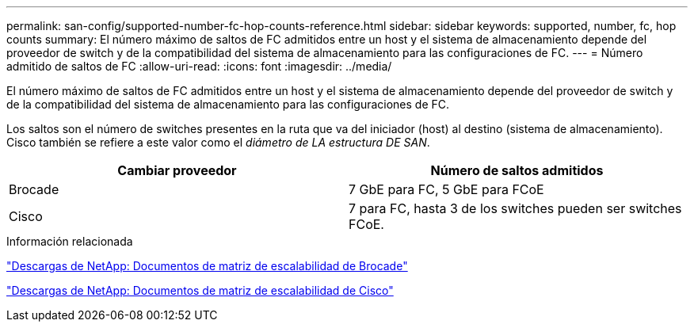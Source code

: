 ---
permalink: san-config/supported-number-fc-hop-counts-reference.html 
sidebar: sidebar 
keywords: supported, number, fc, hop counts 
summary: El número máximo de saltos de FC admitidos entre un host y el sistema de almacenamiento depende del proveedor de switch y de la compatibilidad del sistema de almacenamiento para las configuraciones de FC. 
---
= Número admitido de saltos de FC
:allow-uri-read: 
:icons: font
:imagesdir: ../media/


[role="lead"]
El número máximo de saltos de FC admitidos entre un host y el sistema de almacenamiento depende del proveedor de switch y de la compatibilidad del sistema de almacenamiento para las configuraciones de FC.

Los saltos son el número de switches presentes en la ruta que va del iniciador (host) al destino (sistema de almacenamiento). Cisco también se refiere a este valor como el _diámetro de LA estructura DE SAN_.

[cols="2*"]
|===
| Cambiar proveedor | Número de saltos admitidos 


 a| 
Brocade
 a| 
7 GbE para FC, 5 GbE para FCoE



 a| 
Cisco
 a| 
7 para FC, hasta 3 de los switches pueden ser switches FCoE.

|===
.Información relacionada
http://mysupport.netapp.com/NOW/download/software/sanswitch/fcp/Brocade/san_download.shtml#scale["Descargas de NetApp: Documentos de matriz de escalabilidad de Brocade"^]

http://mysupport.netapp.com/NOW/download/software/sanswitch/fcp/Cisco/download.shtml#scale["Descargas de NetApp: Documentos de matriz de escalabilidad de Cisco"^]
